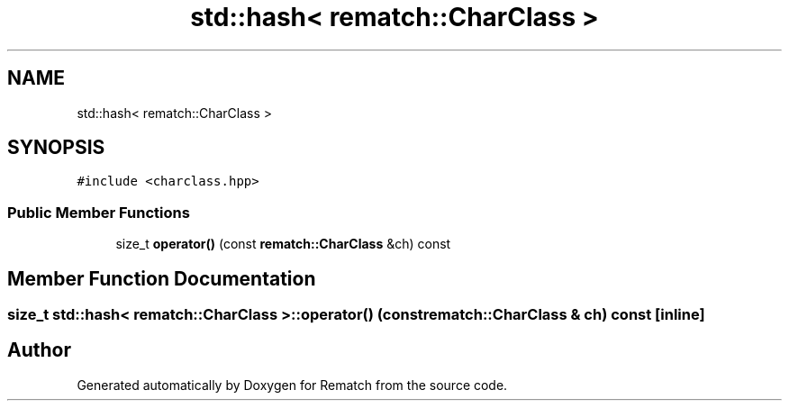 .TH "std::hash< rematch::CharClass >" 3 "Mon Jan 30 2023" "Version 1" "Rematch" \" -*- nroff -*-
.ad l
.nh
.SH NAME
std::hash< rematch::CharClass >
.SH SYNOPSIS
.br
.PP
.PP
\fC#include <charclass\&.hpp>\fP
.SS "Public Member Functions"

.in +1c
.ti -1c
.RI "size_t \fBoperator()\fP (const \fBrematch::CharClass\fP &ch) const"
.br
.in -1c
.SH "Member Function Documentation"
.PP 
.SS "size_t std::hash< \fBrematch::CharClass\fP >::operator() (const \fBrematch::CharClass\fP & ch) const\fC [inline]\fP"


.SH "Author"
.PP 
Generated automatically by Doxygen for Rematch from the source code\&.
